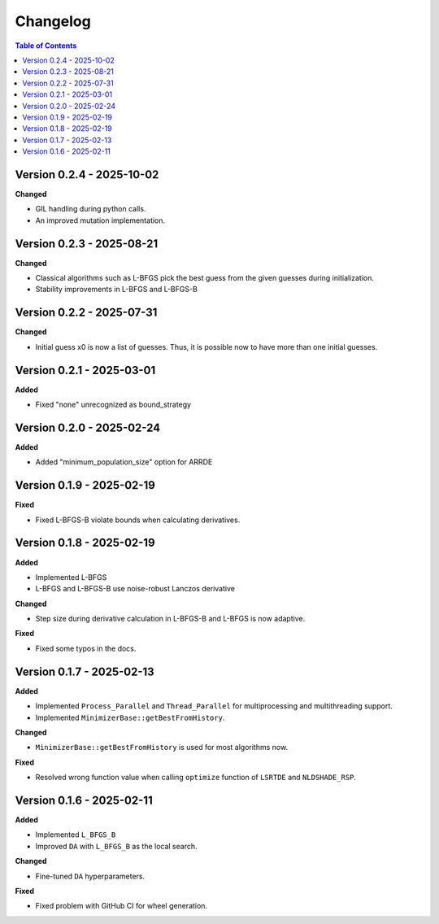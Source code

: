 Changelog
=========

.. contents:: Table of Contents
   :local:
   :depth: 2

Version 0.2.4 - 2025-10-02
--------------------------

**Changed**

- GIL handling during python calls. 
- An improved mutation implementation.

Version 0.2.3 - 2025-08-21
--------------------------

**Changed**

- Classical algorithms such as L-BFGS pick the best guess from the given guesses during initialization. 
- Stability improvements in L-BFGS and L-BFGS-B

Version 0.2.2 - 2025-07-31
--------------------------

**Changed**

- Initial guess x0 is now a list of guesses. Thus, it is possible now to have more than one initial guesses.

Version 0.2.1 - 2025-03-01
--------------------------

**Added**

- Fixed "none" unrecognized as bound_strategy

Version 0.2.0 - 2025-02-24
--------------------------

**Added**

- Added "minimum_population_size" option for ARRDE

Version 0.1.9 - 2025-02-19
--------------------------

**Fixed**

- Fixed L-BFGS-B violate bounds when calculating derivatives.


Version 0.1.8 - 2025-02-19
--------------------------

**Added**

- Implemented L-BFGS
- L-BFGS and L-BFGS-B use noise-robust Lanczos derivative

**Changed**

- Step size during derivative calculation in L-BFGS-B and L-BFGS is now adaptive.

**Fixed**

- Fixed some typos in the docs.

Version 0.1.7 - 2025-02-13
--------------------------

**Added**

- Implemented ``Process_Parallel`` and ``Thread_Parallel`` for multiprocessing and multithreading support.
- Implemented ``MinimizerBase::getBestFromHistory``.

**Changed**

- ``MinimizerBase::getBestFromHistory`` is used for most algorithms now.

**Fixed**

- Resolved wrong function value when calling ``optimize`` function of ``LSRTDE`` and ``NLDSHADE_RSP``.

Version 0.1.6 - 2025-02-11
--------------------------

**Added**

- Implemented ``L_BFGS_B``
- Improved ``DA`` with ``L_BFGS_B`` as the local search.

**Changed**

- Fine-tuned ``DA`` hyperparameters.

**Fixed**

- Fixed problem with GitHub CI for wheel generation.

